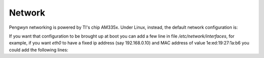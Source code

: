 Network
=======

Pengwyn networking is powered by TI's chip AM335x.
Under Linux, instead, the default network configuration is:

.. raw:: html

 <div>
 <div><b class="admonition-board">&nbsp;&nbsp;Board&nbsp;&nbsp;</b>&nbsp;&nbsp;<a style="float: right;" href="javascript:select_text( 'network_rst-board-251' );">select</a></div>
 <pre class="line-numbers pre-replacer" data-start="1"><code id="network_rst-board-251" class="language-markup">root@pengwyn:~# ifconfig
 eth0    Link encap:Ethernet  HWaddr 00:18:30:FD:2D:7E
         UP BROADCAST MULTICAST  MTU:1500  Metric:1
         RX packets:0 errors:0 dropped:0 overruns:0 frame:0
         TX packets:0 errors:0 dropped:0 overruns:0 carrier:0
         collisions:0 txqueuelen:1000
         RX bytes:0 (0.0 B)  TX bytes:0 (0.0 B)
         Interrupt:56
 
 lo      Link encap:Local Loopback
         inet addr:127.0.0.1  Mask:255.0.0.0
         UP LOOPBACK RUNNING  MTU:65536  Metric:1
         RX packets:0 errors:0 dropped:0 overruns:0 frame:0
         TX packets:0 errors:0 dropped:0 overruns:0 carrier:0
         collisions:0 txqueuelen:0
         RX bytes:0 (0.0 B)  TX bytes:0 (0.0 B)</code></pre>
 <script src="_static/prism.js"></script>
 <script src="_static/select_text.js"></script>
 </div>

If you want that configuration to be brought up at boot you can add a few line in file */etc/network/interfaces*, for
example, if you want *eth0* to have a fixed ip address (say 192.168.0.10) and MAC address of value 1e:ed:19:27:1a:b6
you could add the following lines:

.. raw:: html

 <div>
 <div><b class="admonition-board">&nbsp;&nbsp;Board&nbsp;&nbsp;</b>&nbsp;&nbsp;<a style="float: right;" href="javascript:select_text( 'network_rst-board-252' );">select</a></div>
 <pre class="line-numbers pre-replacer" data-start="1"><code id="network_rst-board-252" class="language-markup">auto eth0
 iface eth0 inet static
     address 192.168.0.10
     netmask 255.255.255.0
     hwaddress ether 1e:ed:19:27:1a:b6</code></pre>
 <script src="_static/prism.js"></script>
 <script src="_static/select_text.js"></script>
 </div>
